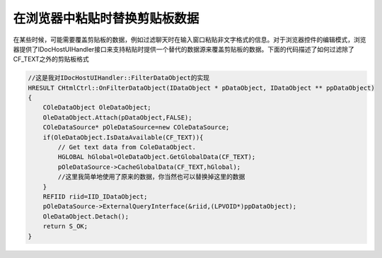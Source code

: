 在浏览器中粘贴时替换剪贴板数据
================================
.. post:: 20, Mar, 2004
   :tags: WebBrowser Control, MFC. clipboard
   :category: WebBrowser Control, Microsoft Foundation Classes
   :author: jiangshengvc
   :nocomments:

在某些时候，可能需要覆盖剪贴板的数据，例如过滤聊天时在输入窗口粘贴非文字格式的信息。对于浏览器控件的编辑模式，浏览器提供了IDocHostUIHandler接口来支持粘贴时提供一个替代的数据源来覆盖剪贴板的数据。下面的代码描述了如何过滤除了CF_TEXT之外的剪贴板格式

.. code-block:: C++

    //这是我对IDocHostUIHandler::FilterDataObject的实现
    HRESULT CHtmlCtrl::OnFilterDataObject(IDataObject * pDataObject, IDataObject ** ppDataObject)    
    {
        COleDataObject OleDataObject;
        OleDataObject.Attach(pDataObject,FALSE);
        COleDataSource* pOleDataSource=new COleDataSource;
        if(OleDataObject.IsDataAvailable(CF_TEXT)){
            // Get text data from ColeDataObject.
            HGLOBAL hGlobal=OleDataObject.GetGlobalData(CF_TEXT);
            pOleDataSource->CacheGlobalData(CF_TEXT,hGlobal);  
            //这里我简单地使用了原来的数据，你当然也可以替换掉这里的数据
        }
        REFIID riid=IID_IDataObject;
        pOleDataSource->ExternalQueryInterface(&riid,(LPVOID*)ppDataObject);
        OleDataObject.Detach();
        return S_OK;
    }
